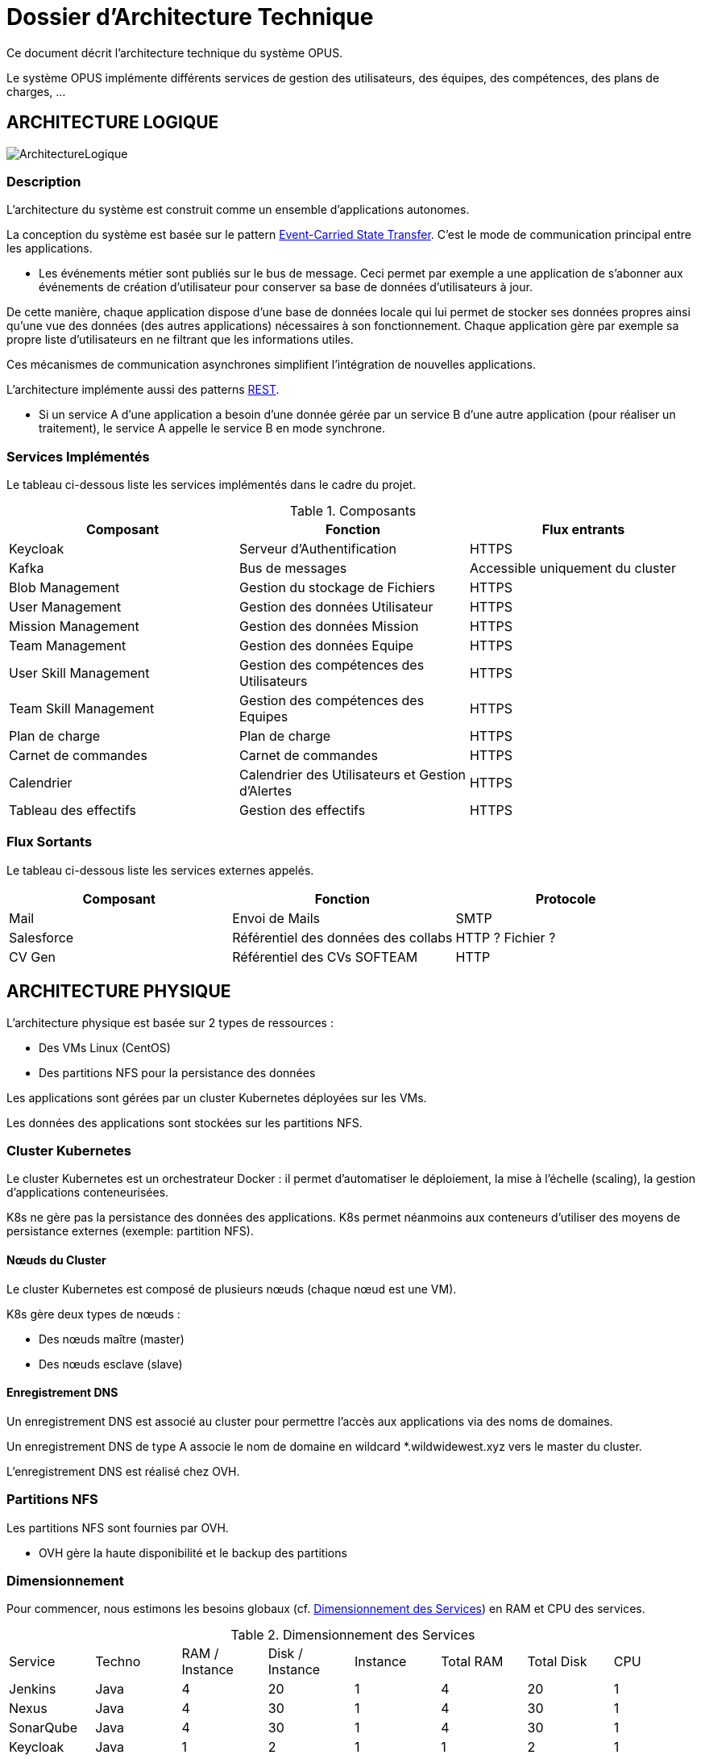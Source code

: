 = Dossier d'Architecture Technique

:toc:

Ce document décrit l'architecture technique du système OPUS.

Le système OPUS implémente différents services de gestion des utilisateurs, des équipes, des compétences, des plans de charges, ...

== ARCHITECTURE LOGIQUE

image::assets/ArchitectureLogique.png[]

=== Description

L'architecture du système est construit comme un ensemble d'applications autonomes.

La conception du système est basée sur le pattern https://martinfowler.com/articles/201701-event-driven.html[Event-Carried State Transfer]. C'est le mode de communication principal entre les applications.

* Les événements métier sont publiés sur le bus de message. Ceci permet par exemple a une application de s'abonner aux événements de création d'utilisateur pour conserver sa base de données d'utilisateurs à jour.

De cette manière, chaque application dispose d'une base de données locale qui lui permet de stocker ses données propres ainsi qu'une vue des données (des autres applications) nécessaires à son fonctionnement. Chaque application gère par exemple sa propre liste d'utilisateurs en ne filtrant que les informations utiles.

Ces mécanismes de communication asynchrones simplifient l'intégration de nouvelles applications.

L'architecture implémente aussi des patterns https://martinfowler.com/articles/enterpriseREST.html[REST].

* Si un service A d'une application a besoin d'une donnée gérée par un service B d'une autre application (pour réaliser un traitement), le service A appelle le service B en mode synchrone.

=== Services Implémentés

Le tableau ci-dessous liste les services implémentés dans le cadre du projet.

.Composants
|===
|Composant| Fonction | Flux entrants

|Keycloak
|Serveur d'Authentification
|HTTPS

|Kafka
|Bus de messages
|Accessible uniquement du cluster

|Blob Management
|Gestion du stockage de Fichiers
|HTTPS

|User Management
|Gestion des données Utilisateur
|HTTPS

|Mission Management
|Gestion des données Mission
|HTTPS

|Team Management
|Gestion des données Equipe
|HTTPS

|User Skill Management
|Gestion des compétences des Utilisateurs
|HTTPS

|Team Skill Management
|Gestion des compétences des Equipes
|HTTPS

|Plan de charge
|Plan de charge
|HTTPS

|Carnet de commandes
|Carnet de commandes
|HTTPS

|Calendrier
|Calendrier des Utilisateurs et Gestion d'Alertes
|HTTPS

|Tableau des effectifs
|Gestion des effectifs
|HTTPS

|===

=== Flux Sortants

Le tableau ci-dessous liste les services externes appelés.

|===
|Composant| Fonction | Protocole

|Mail
|Envoi de Mails
|SMTP

|Salesforce
|Référentiel des données des collabs
|HTTP ? Fichier ?

|CV Gen
|Référentiel des CVs SOFTEAM
|HTTP

|===

== ARCHITECTURE PHYSIQUE

L'architecture physique est basée sur 2 types de ressources :

* Des VMs Linux (CentOS)
* Des partitions NFS pour la persistance des données

Les applications sont gérées par un cluster Kubernetes déployées sur les VMs.

Les données des applications sont stockées sur les partitions NFS.

=== Cluster Kubernetes

Le cluster Kubernetes est un orchestrateur Docker : il permet d'automatiser le déploiement, la mise à l'échelle (scaling), la gestion d'applications conteneurisées.

K8s ne gère pas la persistance des données des applications. K8s permet néanmoins aux conteneurs d'utiliser des moyens de persistance externes (exemple: partition NFS).

==== Nœuds du Cluster

Le cluster Kubernetes est composé de plusieurs nœuds (chaque nœud est une VM). 

K8s gère deux types de nœuds : 

* Des nœuds maître (master) 
* Des nœuds esclave (slave)

==== Enregistrement DNS

Un enregistrement DNS est associé au cluster pour permettre l'accès aux applications via des noms de domaines.

Un enregistrement DNS de type A associe le nom de domaine en wildcard *.wildwidewest.xyz vers le master du cluster.

L'enregistrement DNS est réalisé chez OVH.

=== Partitions NFS

Les partitions NFS sont fournies par OVH. 

* OVH gère la haute disponibilité et le backup des partitions

=== Dimensionnement

Pour commencer, nous estimons les besoins globaux (cf. <<dimensionnement_apps>>) en RAM et CPU des services.

[[dimensionnement_apps]]
.Dimensionnement des Services
|===
|  Service | Techno | RAM / Instance | Disk / Instance | Instance | Total RAM | Total Disk | CPU
|  Jenkins | Java | 4 | 20 | 1 | 4 | 20 | 1
|  Nexus | Java | 4 | 30 | 1 | 4 | 30 | 1
|  SonarQube | Java | 4 | 30 | 1 | 4 | 30 | 1
|  Keycloak | Java | 1 | 2 | 1 | 1 | 2 | 1
|  Kibana | Node | 1 | 1 | 1 | 1 | 1 | 1
|  ElasticSearch | Java | 2 | 5 | 2 | 4 | 10 | 1
|  Grafana | Java | 1 | 2 | 1 | 1 | 2 | 1
|  Blob Mgmt | C# | 1 | 1 | 2 | 2 | 2 | 1
|  Blob Mgmt Database | MongoDB | 0.5 | 1 | 2 | 1 | 2 | 1
|  User Mgmt | C# | 1 | 1 | 2 | 2 | 2 | 1
|  User Mgmt Database | MongoDB | 0.5 | 1 | 2 | 1 | 2 | 1
|  Mission Mgmt | Kotlin | 1 | 1 | 2 | 2 | 2 | 1
|  Mission Mgmt Database | PostgreSQL | 0.5 | 1 | 2 | 1 | 2 | 1
|  Team Mgmt | Node | 1 | 1 | 2 | 2 | 2 | 1
|  Team Mgmt Database | PostgreSQL | 0.5 | 1 | 2 | 1 | 2 | 1
|  Team Skill Mgmt | Kotlin | 1 | 1 | 2 | 2 | 2 | 1
|  Team Skill Mgmt Database | Kafka | 2 | 20 | 4 | 8 | 80 | 1
|  User Skill Mgmt | Java | 1 | 1 | 2 | 2 | 2 | 1
|  User Skill Mgmt Database | ElasticSearch |  |  |  |  |  | 1
|  Total |  |  |  | 32 | 43 Go | 195 Go | 19 vCPU
|===

Ensuite, nous calculons le nombre de VMs nécessaires en fonction de :

* La puissance de VMs (cf. <<dimensionnement_serveurs>>)
* Les ressources CPU/RAM utilisées par Kubernetes

La formule utilisée : 

* nb Instance = total RAM / (unit RAM - RAM Kubelet - RAM FileBeat)
* nb Instance = total RAM / (unit RAM - 1 Go - 512 Mo)

Pour terminer, nous caractérisons le cluster en termes de coûts, vCPU et RAM.

[[dimensionnement_serveurs]]
.Dimensionnement des Serveurs
|===
|  VM type | Unit RAM | Unit vCPU | Unit Price | Nb Instance | Total RAM | Total vCPU | Total Price
|  VPS SSD 3 | 8 | 2 | 11.99 | 7 | 56 | 14 | 83.93
|  SP-32 | 32 | 8 | 69.99 | 2 | 64 | 16 | 139.98
|  SP-64 | 64 | 8 | 99.99 | 1 | 64 | 8 | 99.99
|===

Les deux solutions VPS SSD 3 et SP-64 sont assez similaires. Nous préférons la solution à base de VPS qui nous permettra de tester différentes architectures Kubernetes (exemple : single master, multi masters).

== SÉCURITÉ

=== Connexion SSH

La connexion SSH (@see <<REQ_CLUSTER_SSH>>) aux VMs du cluster est réalisé par enregistrement de clefs SSH.

=== Authentification applicatif

La gestion de l'authentification/autorisation (@see <<REQ_APP_AUTHENTICATION>>) est géré par mise en place du protocole https://openid.net/connect/[OpenID Connect].

Le Flow a utiliser est "Authorization Code Flow" : ce processus permet à un utilisateur de s'authentifier via un navigateur Web, à une application Web qui a un BackEnd capable de gérer des secrets (c'est le cas de nos applications).

Quand un service appelle un autre service, il passe le token d'authentification dans les entêtes de la requête.

== RÉSILIENCE

=== Tolérance aux Pannes

Nous gérons deux types de pannes : les pannes des applications et les pannes du cluster.

==== Pannes des applications

La gestion des pannes des applications est gérée par Kubernetes.

Pour y arriver, Kubernetes se base sur https://kubernetes.io/docs/tasks/configure-pod-container/configure-liveness-readiness-probes/[les lignes de vie des applications].

Si la ligne de vie d'une application ne répond pas, Kubernetes se charge de redémarrer l'application. Chaque application déployée doit donc définir ses lignes de vie.

....
@TAG SCN_APP_HEALTHCHECK
Scenario: Application HealthCheck
Given I am a developer of an application
When the applications probes do not respond
Then the Kubernetes restarts the application
....

==== Pannes du Cluster

La gestion des pannes du cluster est gérée de deux manières.

La première solution consiste à faire un backup des données du cluster (@REQ_K8S_BACKUP). En cas de panne du master, nous pouvons recréer (@see <<REQ_K8S_RESTORE>>) un master identique au master en panne (en repartant des données du backup).

* L'état du cluster est géré via une base de données clef-valeur https://coreos.com/etcd/[etcd].

La seconde solution plus complexe consiste à réaliser une installation multi-maîtres. Dans ce cas, la brique qui contient l'état du cluster (i.e. le serveur etcd) est redondé.

Remarque :

* Pour être tolérant à une panne, il faut 3 maîtres
* Pour être tolérant à deux pannes, il faut 5 maîtres

== EXIGENCES

=== REQ_APP_AUTHENTICATION

Authentication/authorisation is achieved via https://openid.net/connect/[OpenID Connect].

=== REQ_CLUSTER_SSH

Users connect to the cluster using a public SSH key.

=== REQ_K8S_BACKUP

The Kubernetes state must be backed up regularly.

=== REQ_K8S_RESTORE

The Kubernetes state must be restorable from a Snapshot.

=== REQ_K8S_APP_PROBE

In order to handle application faults (via Kubernetes), applications must define the liveness probes.